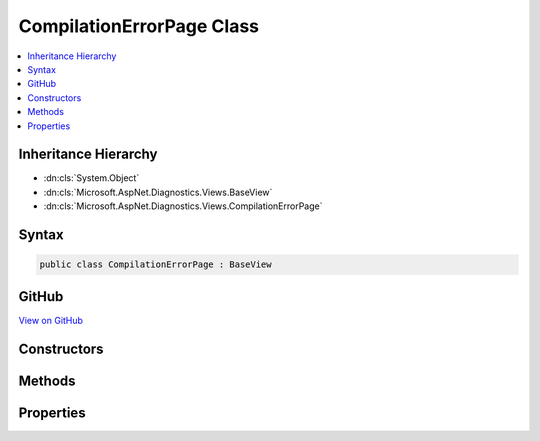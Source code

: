 

CompilationErrorPage Class
==========================



.. contents:: 
   :local:







Inheritance Hierarchy
---------------------


* :dn:cls:`System.Object`
* :dn:cls:`Microsoft.AspNet.Diagnostics.Views.BaseView`
* :dn:cls:`Microsoft.AspNet.Diagnostics.Views.CompilationErrorPage`








Syntax
------

.. code-block:: csharp

   public class CompilationErrorPage : BaseView





GitHub
------

`View on GitHub <https://github.com/aspnet/apidocs/blob/master/aspnet/diagnostics/src/Microsoft.AspNet.Diagnostics/DeveloperExceptionPage/Views/CompilationErrorPage.cs>`_





.. dn:class:: Microsoft.AspNet.Diagnostics.Views.CompilationErrorPage

Constructors
------------

.. dn:class:: Microsoft.AspNet.Diagnostics.Views.CompilationErrorPage
    :noindex:
    :hidden:

    
    .. dn:constructor:: Microsoft.AspNet.Diagnostics.Views.CompilationErrorPage.CompilationErrorPage()
    
        
    
        
        .. code-block:: csharp
    
           public CompilationErrorPage()
    

Methods
-------

.. dn:class:: Microsoft.AspNet.Diagnostics.Views.CompilationErrorPage
    :noindex:
    :hidden:

    
    .. dn:method:: Microsoft.AspNet.Diagnostics.Views.CompilationErrorPage.ExecuteAsync()
    
        
        :rtype: System.Threading.Tasks.Task
    
        
        .. code-block:: csharp
    
           public override Task ExecuteAsync()
    

Properties
----------

.. dn:class:: Microsoft.AspNet.Diagnostics.Views.CompilationErrorPage
    :noindex:
    :hidden:

    
    .. dn:property:: Microsoft.AspNet.Diagnostics.Views.CompilationErrorPage.Model
    
        
        :rtype: Microsoft.AspNet.Diagnostics.Views.CompilationErrorPageModel
    
        
        .. code-block:: csharp
    
           public CompilationErrorPageModel Model { get; set; }
    

